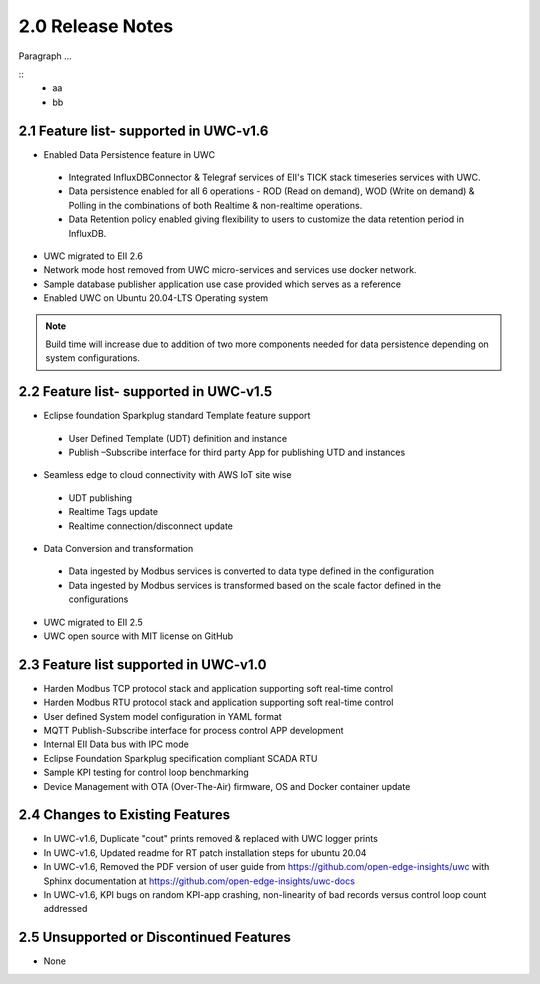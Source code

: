 ========================
2.0 Release Notes
========================
Paragraph ...

::
  * aa
  * bb
---------------------
2.1 Feature list- supported in UWC-v1.6
---------------------

*	Enabled Data Persistence feature in UWC
  * Integrated InfluxDBConnector & Telegraf services of EII's TICK stack timeseries services with UWC.
  * Data persistence enabled for all 6 operations - ROD (Read on demand), WOD (Write on demand) & Polling in the combinations of both Realtime & non-realtime operations.
  * Data Retention policy enabled giving flexibility to users to customize the data retention period in InfluxDB.
*	UWC migrated to EII 2.6
*   Network mode host removed from UWC micro-services and services use docker network.
*	Sample database publisher application use case provided which serves as a reference
*	Enabled UWC on Ubuntu 20.04-LTS Operating system

.. note:: Build time will increase due to addition of two more components needed for data persistence depending on system configurations.

------------------------------------
2.2 Feature list- supported in UWC-v1.5
------------------------------------
*	Eclipse foundation Sparkplug standard Template feature support  
  *	User Defined Template (UDT) definition and instance  
  *	Publish –Subscribe interface for third party App for publishing UTD and instances  
*	Seamless edge to cloud connectivity with AWS IoT site wise 
  *	UDT publishing  
  *	Realtime Tags update 
  *	Realtime connection/disconnect update 
*	Data Conversion and transformation 
  *	Data ingested by Modbus services is converted to data type defined in the configuration 
  *	Data ingested by Modbus services is transformed based on the scale factor defined in the configurations 
*	UWC migrated to EII 2.5 
*	UWC open source with MIT license on GitHub 

------------------------------------
2.3 Feature list supported in UWC-v1.0 
------------------------------------
*	Harden Modbus TCP protocol stack and application supporting soft real-time control 
*	Harden Modbus RTU protocol stack and application supporting soft real-time control 
*	User defined System model configuration in YAML format 
*	MQTT Publish-Subscribe interface for process control APP development 
*	Internal EII Data bus with IPC mode  
*	Eclipse Foundation Sparkplug specification compliant SCADA RTU 
*	Sample KPI testing for control loop benchmarking 
*	Device Management with OTA (Over-The-Air) firmware, OS and Docker container update 

------------------------------------
2.4 Changes to Existing Features 
------------------------------------
*	In UWC-v1.6, Duplicate "cout" prints removed & replaced with UWC logger prints
*	In UWC-v1.6, Updated readme for RT patch installation steps for ubuntu 20.04
*	In UWC-v1.6, Removed the PDF version of user guide from https://github.com/open-edge-insights/uwc with Sphinx documentation at  https://github.com/open-edge-insights/uwc-docs
*       In UWC-v1.6, KPI bugs on random KPI-app crashing, non-linearity of bad records versus control loop count addressed

------------------------------------
2.5 Unsupported or Discontinued Features 
------------------------------------
*	None 



